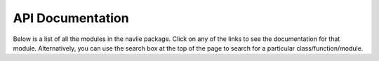 API Documentation
------------------
Below is a list of all the modules in the navlie package.  Click on any of the links to see the documentation for that module. Alternatively, you can use the search box at the top of the page to search for a particular class/function/module.

.. autosummary::
   :toctree: _autosummary
   :recursive:
   :template: custom-module-template.rst

   navlie.composite
   navlie.datagen
   navlie.filters
   navlie.types
   navlie.utils
   navlie.batch
   navlie.lib
   navlie.bspline